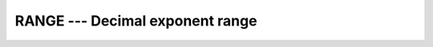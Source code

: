 ..
  Copyright 1988-2022 Free Software Foundation, Inc.
  This is part of the GCC manual.
  For copying conditions, see the GPL license file

.. _range:

RANGE --- Decimal exponent range
********************************

.. index:: RANGE

.. index:: model representation, range

.. function:: RANGE(X)

  ``RANGE(X)`` returns the decimal exponent range in the model of the
  type of ``X``.

  :param X:
    Shall be of type ``INTEGER``, ``REAL``
    or ``COMPLEX``.

  :return:
    The return value is of type ``INTEGER`` and of the default integer
    kind.

  :samp:`{Standard}:`
    Fortran 90 and later

  :samp:`{Class}:`
    Inquiry function

  :samp:`{Syntax}:`

    .. code-block:: fortran

      RESULT = RANGE(X)

  :samp:`{Example}:`
    See ``PRECISION`` for an example.

  :samp:`{See also}:`
    :ref:`SELECTED_REAL_KIND`, 
    :ref:`PRECISION`

